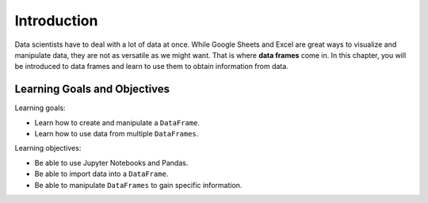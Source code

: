 .. Copyright (C)  Google, Runestone Interactive LLC
   This work is licensed under the Creative Commons Attribution-ShareAlike 4.0
   International License. To view a copy of this license, visit
   http://creativecommons.org/licenses/by-sa/4.0/.

Introduction
============

Data scientists have to deal with a lot of data at once. While Google Sheets 
and Excel are great ways to visualize and manipulate data, they are not as versatile 
as we might want. That is where **data frames** come in. In this chapter, you will be introduced 
to data frames and learn to use them to obtain information from data. 

Learning Goals and Objectives
-----------------------------

Learning goals:

- Learn how to create and manipulate a ``DataFrame``.
- Learn how to use data from multiple ``DataFrames``.

Learning objectives:

- Be able to use Jupyter Notebooks and Pandas.
- Be able to import data into a ``DataFrame``.
- Be able to manipulate ``DataFrames`` to gain specific information.


